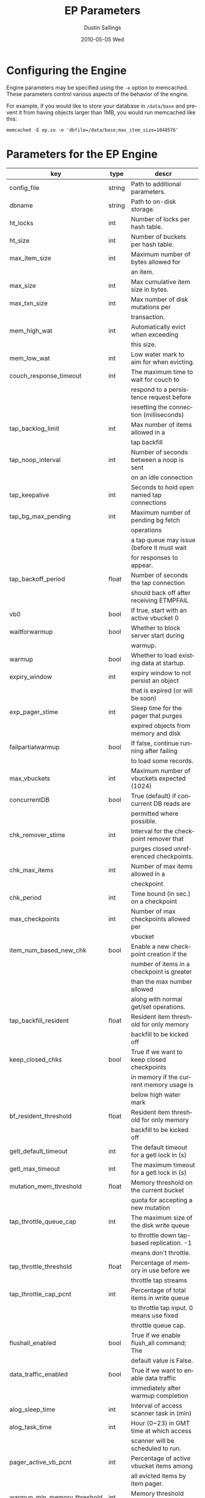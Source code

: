 #+TITLE:     EP Parameters
#+AUTHOR:    Dustin Sallings
#+EMAIL:     dustin@spy.net
#+DATE:      2010-05-05 Wed
#+DESCRIPTION:
#+LANGUAGE:  en
#+OPTIONS:   H:3 num:t toc:t \n:nil @:t ::t |:t ^:nil -:t f:t *:t <:t
#+OPTIONS:   TeX:t LaTeX:nil skip:nil d:nil todo:t pri:nil tags:not-in-toc
#+INFOJS_OPT: view:nil toc:nil ltoc:t mouse:underline buttons:0 path:http://orgmode.org/org-info.js
#+EXPORT_SELECT_TAGS: export
#+EXPORT_EXCLUDE_TAGS: noexport

* Configuring the Engine

Engine parameters may be specified using the =-e= option to
memcached.  These parameters control various aspects of the behavior
of the engine.

For example, if you would like to store your database in =/data/base=
and prevent it from having objects larger than 1MB, you would run
memcached like this:

: memcached -E ep.so -e 'dbfile=/data/base;max_item_size=1048576'

* Parameters for the EP Engine

| key                         | type   | descr                                      |
|-----------------------------+--------+--------------------------------------------|
| config_file                 | string | Path to additional parameters.             |
| dbname                      | string | Path to on-disk storage.                   |
| ht_locks                    | int    | Number of locks per hash table.            |
| ht_size                     | int    | Number of buckets per hash table.          |
| max_item_size               | int    | Maximum number of bytes allowed for        |
|                             |        | an item.                                   |
| max_size                    | int    | Max cumulative item size in bytes.         |
| max_txn_size                | int    | Max number of disk mutations per           |
|                             |        | transaction.                               |
| mem_high_wat                | int    | Automatically evict when exceeding         |
|                             |        | this size.                                 |
| mem_low_wat                 | int    | Low water mark to aim for when evicting.   |
| couch_response_timeout      | int    | The maximum time to wait for couch to      |
|                             |        | respond to a persistence request before    |
|                             |        | resetting the connection (milliseconds)    |
| tap_backlog_limit           | int    | Max number of items allowed in a           |
|                             |        | tap backfill                               |
| tap_noop_interval           | int    | Number of seconds between a noop is sent   |
|                             |        | on an idle connection                      |
| tap_keepalive               | int    | Seconds to hold open named tap connections |
| tap_bg_max_pending          | int    | Maximum number of pending bg fetch         |
|                             |        | operations                                 |
|                             |        | a tap queue may issue (before it must wait |
|                             |        | for responses to appear.                   |
| tap_backoff_period          | float  | Number of seconds the tap connection       |
|                             |        | should back off after receiving ETMPFAIL   |
| vb0                         | bool   | If true, start with an active vbucket 0    |
| waitforwarmup               | bool   | Whether to block server start during       |
|                             |        | warmup.                                    |
| warmup                      | bool   | Whether to load existing data at startup.  |
| expiry_window               | int    | expiry window to not persist an object     |
|                             |        | that is expired (or will be soon)          |
| exp_pager_stime             | int    | Sleep time for the pager that purges       |
|                             |        | expired objects from memory and disk       |
| failpartialwarmup           | bool   | If false, continue running after failing   |
|                             |        | to load some records.                      |
| max_vbuckets                | int    | Maximum number of vbuckets expected (1024) |
| concurrentDB                | bool   | True (default) if concurrent DB reads are  |
|                             |        | permitted where possible.                  |
| chk_remover_stime           | int    | Interval for the checkpoint remover that   |
|                             |        | purges closed unreferenced checkpoints.    |
| chk_max_items               | int    | Number of max items allowed in a           |
|                             |        | checkpoint                                 |
| chk_period                  | int    | Time bound (in sec.) on a checkpoint       |
| max_checkpoints             | int    | Number of max checkpoints allowed per      |
|                             |        | vbucket                                    |
| item_num_based_new_chk      | bool   | Enable a new checkpoint creation if the    |
|                             |        | number of items in a checkpoint is greater |
|                             |        | than the max number allowed                |
|                             |        | along with normal get/set operations.      |
| tap_backfill_resident       | float  | Resident item threshold for only memory    |
|                             |        | backfill to be kicked off                  |
| keep_closed_chks            | bool   | True if we want to keep closed checkpoints |
|                             |        | in memory if the current memory usage is   |
|                             |        | below high water mark                      |
| bf_resident_threshold       | float  | Resident item threshold for only memory    |
|                             |        | backfill to be kicked off                  |
| getl_default_timeout        | int    | The default timeout for a getl lock in (s) |
| getl_max_timeout            | int    | The maximum timeout for a getl lock in (s) |
| mutation_mem_threshold      | float  | Memory threshold on the current bucket     |
|                             |        | quota for accepting a new mutation         |
| tap_throttle_queue_cap      | int    | The maximum size of the disk write queue   |
|                             |        | to throttle down tap-based replication. -1 |
|                             |        | means don't throttle.                      |
| tap_throttle_threshold      | float  | Percentage of memory in use before we      |
|                             |        | throttle tap streams                       |
| tap_throttle_cap_pcnt       | int    | Percentage of total items in write queue   |
|                             |        | to throttle tap input. 0 means use fixed   |
|                             |        | throttle queue cap.                        |
| flushall_enabled            | bool   | True if we enable flush_all command; The   |
|                             |        | default value is False.                    |
| data_traffic_enabled        | bool   | True if we want to enable data traffic     |
|                             |        | immediately after warmup completion        |
| alog_sleep_time             | int    | Interval of access scanner task in (min)   |
| alog_task_time              | int    | Hour (0~23) in GMT time at which access    |
|                             |        | scanner will be scheduled to run.          |
| pager_active_vb_pcnt        | int    | Percentage of active vbucket items among   |
|                             |        | all evicted items by item pager.           |
| warmup_min_memory_threshold | int    | Memory threshold (%) during warmup to      |
|                             |        | enable traffic.                            |
| warmup_min_items_threshold  | int    | Item num threshold (%) during warmup to    |
|                             |        | enable traffic.                            |
| conflict_resolution_type    | string | Specifies the type of xdcr conflict        |
|                             |        | resolution to use                          |
| item_eviction_policy        | string | Item eviction policy used by the item      |
|                             |        | pager (value or metadata_value)            |

